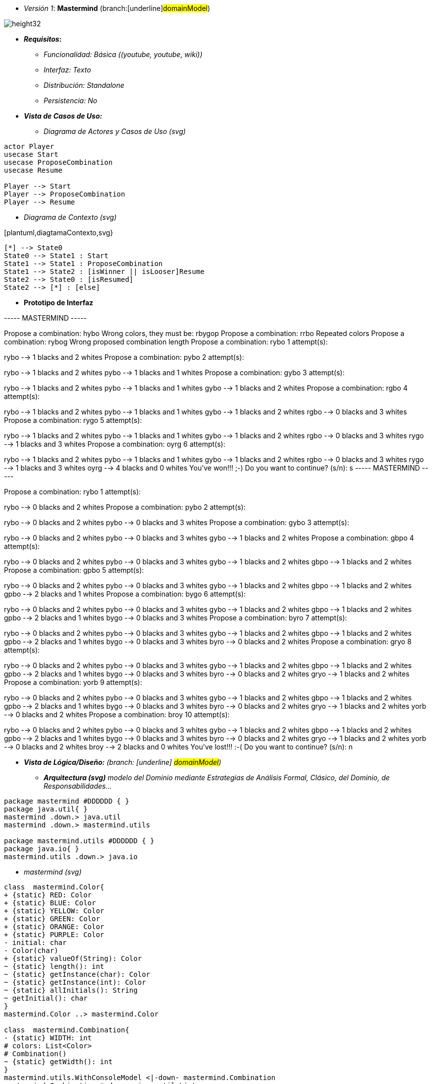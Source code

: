 ﻿
- _Versión 1_: *Mastermind*
(branch:[underline]#domainModel#)

image::Dibujo.jpg[height32]

- **_Requisitos_:**

* _Funcionalidad: Básica ([underline]#(youtube, youtube, wiki)#)_

* _Interfaz: Texto_

* _Distribución: Standalone_

* _Persistencia: No_

- **_Vista de Casos de Uso:_**

* [underline]#_Diagrama de Actores y Casos de Uso (svg)_#

[plantuml,diagramaActoresCasosUso,svg]
....

actor Player
usecase Start
usecase ProposeCombination
usecase Resume

Player --> Start
Player --> ProposeCombination
Player --> Resume

....

* _Diagrama de Contexto (svg)_

[plantuml,diagtamaContexto,svg}

....

[*] --> State0
State0 --> State1 : Start
State1 --> State1 : ProposeCombination
State1 --> State2 : [isWinner || isLooser]Resume
State2 --> State0 : [isResumed]
State2 --> [*] : [else]

....

* *Prototipo de Interfaz*

----- MASTERMIND -----
****
Propose a combination: hybo
Wrong colors, they must be: rbygop
Propose a combination: rrbo
Repeated colors
Propose a combination: rybog
Wrong proposed combination length
Propose a combination: rybo
1 attempt(s):
****
rybo --> 1 blacks and 2 whites
Propose a combination: pybo
2 attempt(s):
****
rybo --> 1 blacks and 2 whites
pybo --> 1 blacks and 1 whites
Propose a combination: gybo
3 attempt(s):
****
rybo --> 1 blacks and 2 whites
pybo --> 1 blacks and 1 whites
gybo --> 1 blacks and 2 whites
Propose a combination: rgbo
4 attempt(s):
****
rybo --> 1 blacks and 2 whites
pybo --> 1 blacks and 1 whites
gybo --> 1 blacks and 2 whites
rgbo --> 0 blacks and 3 whites
Propose a combination: rygo
5 attempt(s):
****
rybo --> 1 blacks and 2 whites
pybo --> 1 blacks and 1 whites
gybo --> 1 blacks and 2 whites
rgbo --> 0 blacks and 3 whites
rygo --> 1 blacks and 3 whites
Propose a combination: oyrg
6 attempt(s):
****
rybo --> 1 blacks and 2 whites
pybo --> 1 blacks and 1 whites
gybo --> 1 blacks and 2 whites
rgbo --> 0 blacks and 3 whites
rygo --> 1 blacks and 3 whites
oyrg --> 4 blacks and 0 whites
You've won!!! ;-)
Do you want to continue? (s/n): s
----- MASTERMIND -----
****
Propose a combination: rybo
1 attempt(s):
****
rybo --> 0 blacks and 2 whites
Propose a combination: pybo
2 attempt(s):
****
rybo --> 0 blacks and 2 whites
pybo --> 0 blacks and 3 whites
Propose a combination: gybo
3 attempt(s):
****
rybo --> 0 blacks and 2 whites
pybo --> 0 blacks and 3 whites
gybo --> 1 blacks and 2 whites
Propose a combination: gbpo
4 attempt(s):
****
rybo --> 0 blacks and 2 whites
pybo --> 0 blacks and 3 whites
gybo --> 1 blacks and 2 whites
gbpo --> 1 blacks and 2 whites
Propose a combination: gpbo
5 attempt(s):
****
rybo --> 0 blacks and 2 whites
pybo --> 0 blacks and 3 whites
gybo --> 1 blacks and 2 whites
gbpo --> 1 blacks and 2 whites
gpbo --> 2 blacks and 1 whites
Propose a combination: bygo
6 attempt(s):
****
rybo --> 0 blacks and 2 whites
pybo --> 0 blacks and 3 whites
gybo --> 1 blacks and 2 whites
gbpo --> 1 blacks and 2 whites
gpbo --> 2 blacks and 1 whites
bygo --> 0 blacks and 3 whites
Propose a combination: byro
7 attempt(s):
****
rybo --> 0 blacks and 2 whites
pybo --> 0 blacks and 3 whites
gybo --> 1 blacks and 2 whites
gbpo --> 1 blacks and 2 whites
gpbo --> 2 blacks and 1 whites
bygo --> 0 blacks and 3 whites
byro --> 0 blacks and 2 whites
Propose a combination: gryo
8 attempt(s):
****
rybo --> 0 blacks and 2 whites
pybo --> 0 blacks and 3 whites
gybo --> 1 blacks and 2 whites
gbpo --> 1 blacks and 2 whites
gpbo --> 2 blacks and 1 whites
bygo --> 0 blacks and 3 whites
byro --> 0 blacks and 2 whites
gryo --> 1 blacks and 2 whites
Propose a combination: yorb
9 attempt(s):
****
rybo --> 0 blacks and 2 whites
pybo --> 0 blacks and 3 whites
gybo --> 1 blacks and 2 whites
gbpo --> 1 blacks and 2 whites
gpbo --> 2 blacks and 1 whites
bygo --> 0 blacks and 3 whites
byro --> 0 blacks and 2 whites
gryo --> 1 blacks and 2 whites
yorb --> 0 blacks and 2 whites
Propose a combination: broy
10 attempt(s):
****
rybo --> 0 blacks and 2 whites
pybo --> 0 blacks and 3 whites
gybo --> 1 blacks and 2 whites
gbpo --> 1 blacks and 2 whites
gpbo --> 2 blacks and 1 whites
bygo --> 0 blacks and 3 whites
byro --> 0 blacks and 2 whites
gryo --> 1 blacks and 2 whites
yorb --> 0 blacks and 2 whites
broy --> 2 blacks and 0 whites
You've lost!!! :-(
Do you want to continue? (s/n): n

- **_Vista de Lógica/Diseño:** (branch: [underline] #domainModel#)_

* **_Arquitectura (svg)** modelo del Dominio mediante Estrategias de Análisis Formal, Clásico, del Dominio, de Responsabilidades..._

[plantuml,version1Arquitectura,svg]

....

package mastermind #DDDDDD { } 
package java.util{ }
mastermind .down.> java.util
mastermind .down.> mastermind.utils

package mastermind.utils #DDDDDD { } 
package java.io{ }
mastermind.utils .down.> java.io

....

* _mastermind (svg)_

[plantuml,version1Mastermind,svg]

....

class  mastermind.Color{
+ {static} RED: Color
+ {static} BLUE: Color
+ {static} YELLOW: Color
+ {static} GREEN: Color
+ {static} ORANGE: Color
+ {static} PURPLE: Color
- initial: char
- Color(char)
+ {static} valueOf(String): Color
~ {static} length(): int
~ {static} getInstance(char): Color
~ {static} getInstance(int): Color
~ {static} allInitials(): String
~ getInitial(): char
}
mastermind.Color ..> mastermind.Color

class  mastermind.Combination{
- {static} WIDTH: int
# colors: List<Color>
# Combination()
~ {static} getWidth(): int
}
mastermind.utils.WithConsoleModel <|-down- mastermind.Combination
mastermind.Combination *-down-> java.util.List
mastermind.Combination *-down-> mastermind.Color

class  mastermind.Error{
+ {static} DUPLICATED: Error
+ {static} WRONG_CHARACTERS: Error
+ {static} WRONG_LENGTH: Error
- message: String
- Error(String)
+ {static} valueOf(String): Error
~ getMessage(): String
}
mastermind.Error ..> mastermind.Error

class  mastermind.Mastermind{
~ {static} NO_ERROR: int
- {static} MAX_LONG: int
- secretCombination: SecretCombination
- proposedCombinations: List<ProposedCombination>
- results: List<Result>
- turn: int
- Mastermind()
+ {static} main(String[]): void
- proposeCombination(int[]): int
- play(): void
- getCodes(): int[][][]
}
mastermind.utils.WithConsoleModel <|-down- mastermind.Mastermind
mastermind.Mastermind *-down-> java.util.List
mastermind.Mastermind *-down-> mastermind.ProposedCombination
mastermind.Mastermind *-down-> mastermind.Result
mastermind.Mastermind *-down-> mastermind.SecretCombination
mastermind.Mastermind ..> mastermind.Message

class  mastermind.Message{
+ {static} TURN: Message
+ {static} SECRET: Message
+ {static} RESUME: Message
+ {static} RESULT: Message
+ {static} PROPOSED_COMBINATION: Message
+ {static} TITLE: Message
+ {static} WINNER: Message
+ {static} LOOSER: Message
- message: String
- Message(String)
+ {static} valueOf(String): Message
~ getMessage(): String
}
mastermind.Message ..> mastermind.Message

class  mastermind.ProposedCombination{
- {static} ERROR_CODE: int
~ ProposedCombination()
~ contains(Color): boolean
~ contains(int, Color): boolean
~ {static} getInstance(int[]): ProposedCombination
~ write(int[]): void
~ read(): int[]
~ {static} isValid(int[]): Error
~ getCodes(): int[]
}
mastermind.Combination <|-down- mastermind.ProposedCombination
mastermind.ProposedCombination ..> mastermind.ProposedCombination
mastermind.ProposedCombination ..> mastermind.Error
mastermind.ProposedCombination ..> mastermind.Message

class  mastermind.Result{
- blacks: int
- whites: int
~ Result(int, int)
~ isWinner(): boolean
~ getCodes(): int[]
~ writeln(): void
}
mastermind.utils.WithConsoleModel <|-down- mastermind.Result
mastermind.Result ..> mastermind.Message

class  mastermind.SecretCombination{
~ SecretCombination()
~ getResult(ProposedCombination): Result
~ writeln(): void
}
mastermind.Combination <|-down- mastermind.SecretCombination
mastermind.SecretCombination ..> mastermind.ProposedCombination
mastermind.SecretCombination ..> mastermind.Result
mastermind.SecretCombination ..> mastermind.Message

....

* _mastermind.utils (svg)_

[plantuml,mastermindUtils1,svg]

....

class  mastermind.utils.Console{
- bufferedReader: BufferedReader
+ Console()
+ write(char): void
+ write(String): void
+ readInt(String): int
+ readChar(String): char
+ readString(String): String
+ writeln(int): void
+ writeln(String): void
+ writeln(): void
- writeError(String): void
}
mastermind.utils.Console *-down-> java.io.BufferedReader

class  mastermind.utils.WithConsoleModel{
# console: Console
# WithConsoleModel()
}
mastermind.utils.WithConsoleModel *-down-> mastermind.utils.Console

class  mastermind.utils.YesNoDialog{
- {static} AFIRMATIVE: char
- {static} NEGATIVE: char
- {static} QUESTION: String
- {static} MESSAGE: String
+ YesNoDialog()
+ read(String): boolean
- {static} isNegative(char): boolean
- {static} isAfirmative(char): boolean
}
mastermind.utils.WithConsoleModel <|-down- mastermind.utils.YesNoDialog

....

- **_Vista de Desarrollo/Implementación:_**

* _Diagrama de Implementación (svg)_

[plantuml,diagramaImplementacion,svg]

....

package "  "  as mastermind {
}
package "  "  as mastermind.utils {
}
package "  "  as java.io {
}
package "  "  as java.util {
}

[mastermind.jar] as jar

jar *--> mastermind
jar *--> mastermind.utils
jar *--> java.io
jar *--> java.util

....

- **_Vista de Despliegue/Física:_**

* _Diagrama de Despliegue (svg)_

[plantuml,diagramaDespliegue,svg]

....

node node #DDDDDD [
<b>Personal Computer</b>
----
memory : xxx Mb
cpu : xxx GHz
]

[ masterming.jar ] as component

node *--> component

....

* **_Vista de Procesos:** (no hay concurrencia)_

- **_Problemas:_**

* _Actuales:_

** [red]#_Método largo: play de Mastermind, ..._#

* _Futuros:_

** _Nuevas funcionalidades: undo/redo, demo, estadísiticas, ..._

*** [red]#_Tamaño de los Modelos: asumen la responsabilidad y crecen en líneas, métodos, atributos, ..._#

*** [red]#_Open/Close en los Modelos: hay que modificar código de las clases que estaba funcionando previamente_#

** _Nueva interfaz: Gráfica_

*** [red]#_Tamaño de los Modelos: asumen la responsabilidad y crecen en líneas, métodos, atributos, ... con cada tecnología_#

*** [red]#_Alto acoplamiento de los Modelos: a cada tecnología de interfaz (consola, gráficos, web, ...)_#

*** [red]#_Baja cohesión de los Modelos: cada Modelo está gestionando sus atributos y las tecnologías de interfaz_#

*** [red]#_Open/Close en los Modelos: hay que modificar código de las clases que estaba funcionando previamente para escoger una tecnología de vista u otra (if's anidados)_#